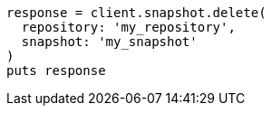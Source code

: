 [source, ruby]
----
response = client.snapshot.delete(
  repository: 'my_repository',
  snapshot: 'my_snapshot'
)
puts response
----
